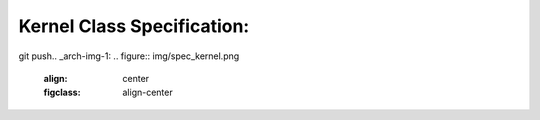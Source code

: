 Kernel Class Specification:
======================

git push.. _arch-img-1:
.. figure:: img/spec_kernel.png
    :align: center
    :figclass: align-center

